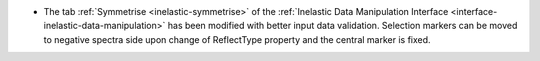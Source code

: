 -  The tab :ref:`Symmetrise <inelastic-symmetrise>` of the :ref:`Inelastic Data Manipulation Interface <interface-inelastic-data-manipulation>` has been modified with better input data validation. Selection markers can be moved to negative spectra side upon change of ReflectType property and the central marker is fixed.
